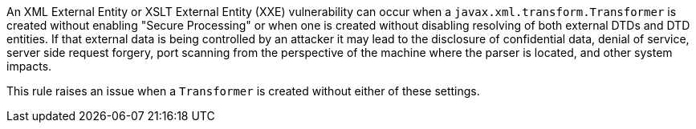 An XML External Entity or XSLT External Entity (XXE) vulnerability can occur when a `+javax.xml.transform.Transformer+` is created without enabling "Secure Processing" or when one is created without disabling resolving of both external DTDs and DTD entities. If that external data is being controlled by an attacker it may lead to the disclosure of confidential data, denial of service, server side request forgery, port scanning from the perspective of the machine where the parser is located, and other system impacts.

This rule raises an issue when a `+Transformer+` is created without either of these settings.
